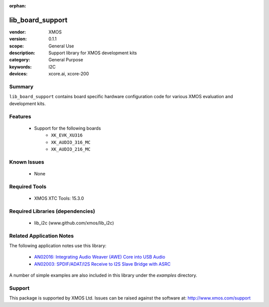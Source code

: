 :orphan:

#################
lib_board_support
#################

:vendor: XMOS
:version: 0.1.1
:scope: General Use
:description: Support library for XMOS development kits
:category: General Purpose
:keywords: I2C
:devices: xcore.ai, xcore-200

Summary
*******

``lib_board_support`` contains board specific hardware configuration code for various XMOS
evaluation and development kits.

Features
********

  * Support for the following boards
     * ``XK_EVK_XU316``
     * ``XK_AUDIO_316_MC``
     * ``XK_AUDIO_216_MC``

Known Issues
************

  * None

Required Tools
**************

  * XMOS XTC Tools: 15.3.0

Required Libraries (dependencies)
*********************************

  * lib_i2c (www.github.com/xmos/lib_i2c)

Related Application Notes
*************************

The following application notes use this library:

  * `AN02016: Integrating Audio Weaver (AWE) Core into USB Audio <https://www.xmos.com/file/an02016>`_
  * `AN02003: SPDIF/ADAT/I2S Receive to I2S Slave Bridge with ASRC <https://www.xmos.com/file/an02003>`_

A number of simple examples are also included in this library under the `examples` directory.

Support
*******

This package is supported by XMOS Ltd. Issues can be raised against the software at: http://www.xmos.com/support


